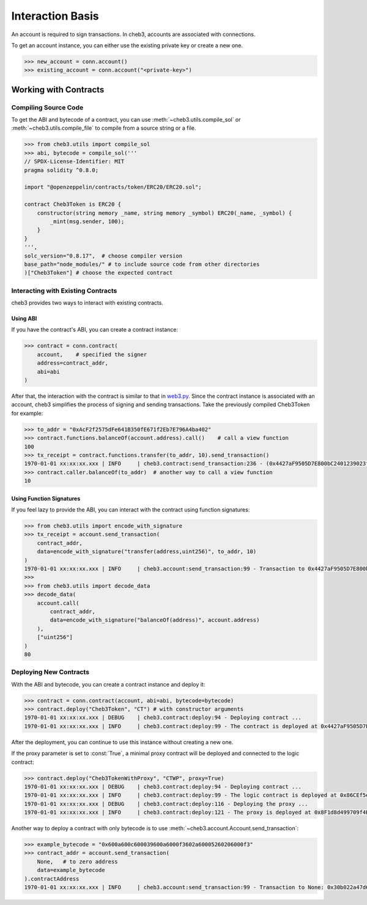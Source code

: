 Interaction Basis
=================

An account is required to sign transactions. In cheb3, accounts are associated with connections.

To get an account instance, you can either use the existing private key or create a new one.

.. code-block:: python

    >>> new_account = conn.account()
    >>> existing_account = conn.account("<private-key>")

Working with Contracts
----------------------

Compiling Source Code
~~~~~~~~~~~~~~~~~~~~~

To get the ABI and bytecode of a contract, you can use :meth:`~cheb3.utils.compile_sol` or :meth:`~cheb3.utils.compile_file` to compile from a source string or a file.

.. code-block:: python

    >>> from cheb3.utils import compile_sol
    >>> abi, bytecode = compile_sol('''
    // SPDX-License-Identifier: MIT
    pragma solidity ^0.8.0;

    import "@openzeppelin/contracts/token/ERC20/ERC20.sol";

    contract Cheb3Token is ERC20 {
        constructor(string memory _name, string memory _symbol) ERC20(_name, _symbol) {
            _mint(msg.sender, 100);
        }
    }
    ''',
    solc_version="0.8.17",  # choose compiler version
    base_path="node_modules/" # to include source code from other directories
    )["Cheb3Token"] # choose the expected contract

Interacting with Existing Contracts
~~~~~~~~~~~~~~~~~~~~~~~~~~~~~~~~~~~

cheb3 provides two ways to interact with existing contracts.

Using ABI
*********

If you have the contract's ABI, you can create a contract instance:

.. code-block:: python

    >>> contract = conn.contract(
        account,    # specified the signer
        address=contract_addr,
        abi=abi
    )

After that, the interaction with the contract is similar to that in `web3.py <https://web3py.readthedocs.io/en/stable/examples.html#interacting-with-existing-contracts>`_. Since the contract instance is associated with an account, cheb3 simplifies the process of signing and sending transactions. Take the previously compiled Cheb3Token for example:

.. code-block:: python

    >>> to_addr = "0xAcF2f2575dFe641B350fE671f2Eb7E796A4ba402"
    >>> contract.functions.balanceOf(account.address).call()    # call a view function
    100
    >>> tx_receipt = contract.functions.transfer(to_addr, 10).send_transaction()
    1970-01-01 xx:xx:xx.xxx | INFO     | cheb3.contract:send_transaction:236 - (0x4427aF9505D7E800bC2401239023fDA97415999d).transfer transaction hash: 0xcb47f4f1f57db6080cc0abb6bcf4aaae5940bea858b06ef4a0f18984a1f983c6
    >>> contract.caller.balanceOf(to_addr)  # another way to call a view function
    10

Using Function Signatures
*************************

If you feel lazy to provide the ABI, you can interact with the contract using function signatures:

.. code-block:: python

    >>> from cheb3.utils import encode_with_signature
    >>> tx_receipt = account.send_transaction(
        contract_addr,
        data=encode_with_signature("transfer(address,uint256)", to_addr, 10)
    )
    1970-01-01 xx:xx:xx.xxx | INFO     | cheb3.account:send_transaction:99 - Transaction to 0x4427aF9505D7E800bC2401239023fDA97415999d: 0x7b363957f43044f3b599ba7bc8e6e07fa5e5c80c149baddebd24a136c570f86c
    >>> 
    >>> from cheb3.utils import decode_data
    >>> decode_data(
        account.call(
            contract_addr,
            data=encode_with_signature("balanceOf(address)", account.address)
        ),
        ["uint256"]
    )
    80

Deploying New Contracts
~~~~~~~~~~~~~~~~~~~~~~~

With the ABI and bytecode, you can create a contract instance and deploy it:

.. code-block:: python

    >>> contract = conn.contract(account, abi=abi, bytecode=bytecode)
    >>> contract.deploy("Cheb3Token", "CT") # with constructor arguments
    1970-01-01 xx:xx:xx.xxx | DEBUG    | cheb3.contract:deploy:94 - Deploying contract ...
    1970-01-01 xx:xx:xx.xxx | INFO     | cheb3.contract:deploy:99 - The contract is deployed at 0x4427aF9505D7E800bC2401239023fDA97415999d

After the deployment, you can continue to use this instance without creating a new one.

If the proxy parameter is set to :const:`True`, a minimal proxy contract will be deployed and connected to the logic contract:

.. code-block:: python

    >>> contract.deploy("Cheb3TokenWithProxy", "CTWP", proxy=True)
    1970-01-01 xx:xx:xx.xxx | DEBUG    | cheb3.contract:deploy:94 - Deploying contract ...
    1970-01-01 xx:xx:xx.xxx | INFO     | cheb3.contract:deploy:99 - The logic contract is deployed at 0x86CEf5e7Fb9171478135AB27A1885049465F6fA5
    1970-01-01 xx:xx:xx.xxx | DEBUG    | cheb3.contract:deploy:116 - Deploying the proxy ...
    1970-01-01 xx:xx:xx.xxx | INFO     | cheb3.contract:deploy:121 - The proxy is deployed at 0x8F1d8d499709f4BA4DC28F60068398335435B07C

Another way to deploy a contract with only bytecode is to use :meth:`~cheb3.account.Account.send_transaction`:

.. code-block:: python

    >>> example_bytecode = "0x600a600c600039600a6000f3602a60005260206000f3"
    >>> contract_addr = account.send_transaction(
        None,   # to zero address
        data=example_bytecode
    ).contractAddress
    1970-01-01 xx:xx:xx.xxx | INFO     | cheb3.account:send_transaction:99 - Transaction to None: 0x30b022a47d60dc17be88d5d5da7e4ca0985cbe2abb722cd24bb1a6a4d6931f39